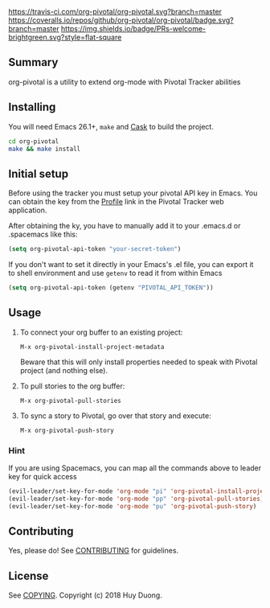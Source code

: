 [[https://travis-ci.com/org-pivotal/org-pivotal][https://travis-ci.com/org-pivotal/org-pivotal.svg?branch=master]]
[[https://coveralls.io/github/org-pivotal/org-pivotal?branch=master][https://coveralls.io/repos/github/org-pivotal/org-pivotal/badge.svg?branch=master]]
[[https://www.gnu.org/licenses/gpl-3.0][https://img.shields.io/badge/License-GPL%20v3-blue.svg]]
[[http://hits.dwyl.io/org-pivotal/org-pivotal][http://hits.dwyl.io/org-pivotal/org-pivotal.svg]]
[[https://github.com/org-pivotal/org-pivotal/graphs/commit-activity][https://img.shields.io/badge/Maintained%3F-yes-green.svg]]
[[http://makeapullrequest.com][https://img.shields.io/badge/PRs-welcome-brightgreen.svg?style=flat-square]]

# org-pivotal
** Summary
   :PROPERTIES:
   :CUSTOM_ID: summary
   :END:

org-pivotal is a utility to extend org-mode with Pivotal Tracker abilities

** Installing
   :PROPERTIES:
   :CUSTOM_ID: installing
   :END:

You will need Emacs 26.1+, =make= and [[https://github.com/cask/cask][Cask]] to build the project.

#+BEGIN_SRC sh
    cd org-pivotal
    make && make install
#+END_SRC

** Initial setup
   :PROPERTIES:
   :CUSTOM_ID: initial-setup
   :END:
Before using the tracker you must setup your pivotal API key in Emacs. You can obtain the key from the [[https://www.pivotaltracker.com/profile][Profile]] link in the Pivotal Tracker web application.

After obtaining the ky, you have to manually add it to your .emacs.d or .spacemacs like this:

#+BEGIN_SRC emacs-lisp
  (setq org-pivotal-api-token "your-secret-token")
#+END_SRC

If you don't want to set it directly in your Emacs's .el file, you can export it to shell environment and use =getenv= to read it from within Emacs

#+BEGIN_SRC emacs-lisp
  (setq org-pivotal-api-token (getenv "PIVOTAL_API_TOKEN"))
#+END_SRC

** Usage
   :PROPERTIES:
   :CUSTOM_ID: usage
   :END:

1. To connect your org buffer to an existing project:

   #+BEGIN_SRC
   M-x org-pivotal-install-project-metadata
   #+END_SRC
   
   Beware that this will only install properties needed to speak with Pivotal project (and nothing else).
   
2. To pull stories to the org buffer:

   #+BEGIN_SRC
   M-x org-pivotal-pull-stories
   #+END_SRC
   
3. To sync a story to Pivotal, go over that story and execute:

   #+BEGIN_SRC
   M-x org-pivotal-push-story
   #+END_SRC
   
*** Hint

If you are using Spacemacs, you can map all the commands above to leader key for quick access

#+BEGIN_SRC emacs-lisp
  (evil-leader/set-key-for-mode 'org-mode "pi" 'org-pivotal-install-project-metadata)
  (evil-leader/set-key-for-mode 'org-mode "pp" 'org-pivotal-pull-stories)
  (evil-leader/set-key-for-mode 'org-mode "pu" 'org-pivotal-push-story)
#+END_SRC

** Contributing
   :PROPERTIES:
   :CUSTOM_ID: contributing
   :END:

Yes, please do! See [[./CONTRIBUTING.md][CONTRIBUTING]] for guidelines.

** License
   :PROPERTIES:
   :CUSTOM_ID: license
   :END:

See [[./COPYING][COPYING]]. Copyright (c) 2018 Huy Duong.
